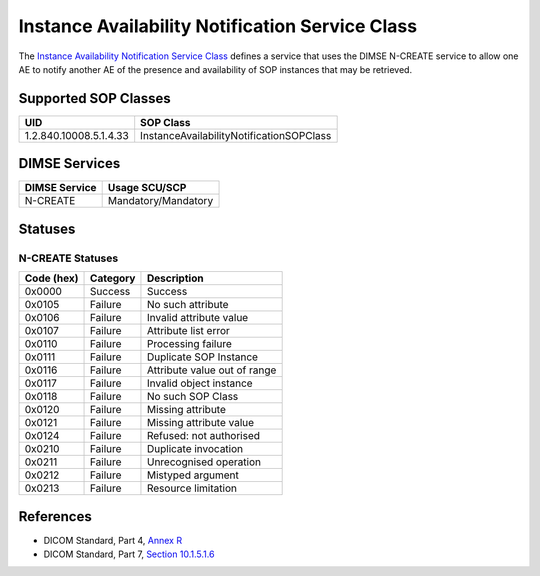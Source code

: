 Instance Availability Notification Service Class
================================================
The `Instance Availability Notification Service Class
<http://dicom.nema.org/medical/dicom/current/output/html/part04.html#chapter_R>`_
defines a service that uses the DIMSE N-CREATE service to allow one AE to
notify another AE of the presence and availability of SOP instances that may
be retrieved.

.. _instance_sops:

Supported SOP Classes
---------------------

+------------------------+--------------------------------------------------+
| UID                    | SOP Class                                        |
+========================+==================================================+
| 1.2.840.10008.5.1.4.33 | InstanceAvailabilityNotificationSOPClass         |
+------------------------+--------------------------------------------------+


DIMSE Services
--------------

+-----------------+-----------------------------------------+
| DIMSE Service   | Usage SCU/SCP                           |
+=================+=========================================+
| N-CREATE        | Mandatory/Mandatory                     |
+-----------------+-----------------------------------------+

.. _instance_statuses:

Statuses
--------

N-CREATE Statuses
~~~~~~~~~~~~~~~~~

+------------------+----------+-----------------------------------------------+
| Code (hex)       | Category | Description                                   |
+==================+==========+===============================================+
| 0x0000           | Success  | Success                                       |
+------------------+----------+-----------------------------------------------+
| 0x0105           | Failure  | No such attribute                             |
+------------------+----------+-----------------------------------------------+
| 0x0106           | Failure  | Invalid attribute value                       |
+------------------+----------+-----------------------------------------------+
| 0x0107           | Failure  | Attribute list error                          |
+------------------+----------+-----------------------------------------------+
| 0x0110           | Failure  | Processing failure                            |
+------------------+----------+-----------------------------------------------+
| 0x0111           | Failure  | Duplicate SOP Instance                        |
+------------------+----------+-----------------------------------------------+
| 0x0116           | Failure  | Attribute value out of range                  |
+------------------+----------+-----------------------------------------------+
| 0x0117           | Failure  | Invalid object instance                       |
+------------------+----------+-----------------------------------------------+
| 0x0118           | Failure  | No such SOP Class                             |
+------------------+----------+-----------------------------------------------+
| 0x0120           | Failure  | Missing attribute                             |
+------------------+----------+-----------------------------------------------+
| 0x0121           | Failure  | Missing attribute value                       |
+------------------+----------+-----------------------------------------------+
| 0x0124           | Failure  | Refused: not authorised                       |
+------------------+----------+-----------------------------------------------+
| 0x0210           | Failure  | Duplicate invocation                          |
+------------------+----------+-----------------------------------------------+
| 0x0211           | Failure  | Unrecognised operation                        |
+------------------+----------+-----------------------------------------------+
| 0x0212           | Failure  | Mistyped argument                             |
+------------------+----------+-----------------------------------------------+
| 0x0213           | Failure  | Resource limitation                           |
+------------------+----------+-----------------------------------------------+


References
----------

* DICOM Standard, Part 4, `Annex R <http://dicom.nema.org/medical/dicom/current/output/html/part04.html#chapter_R>`_
* DICOM Standard, Part 7, `Section 10.1.5.1.6 <http://dicom.nema.org/medical/dicom/current/output/chtml/part07/chapter_10.html#sect_10.1.5.1.6>`_

